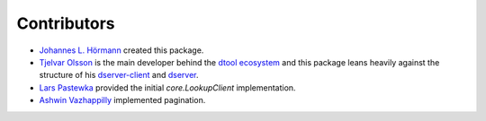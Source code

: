 Contributors
============

- `Johannes L. Hörmann <https://github.com/jotelha/>`_ created this package.
- `Tjelvar Olsson <https://github.com/tjelvar-olsson>`_ is the main developer behind the `dtool ecosystem <https://github.com/jic-dtool>`_ and this package leans heavily against the structure of his `dserver-client <https://github.com/livMatS/dserver-client>`_ and `dserver <https://github.com/jic-dtool/dserver>`_.
- `Lars Pastewka <https://github.com/pastewka>`_ provided the initial `core.LookupClient` implementation.
- `Ashwin Vazhappilly <https://github.com/ashdroid>`_ implemented pagination.
